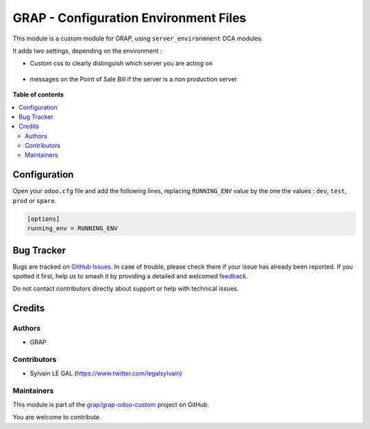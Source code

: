 ======================================
GRAP - Configuration Environment Files
======================================

.. 
   !!!!!!!!!!!!!!!!!!!!!!!!!!!!!!!!!!!!!!!!!!!!!!!!!!!!
   !! This file is generated by oca-gen-addon-readme !!
   !! changes will be overwritten.                   !!
   !!!!!!!!!!!!!!!!!!!!!!!!!!!!!!!!!!!!!!!!!!!!!!!!!!!!
   !! source digest: sha256:4326029ccc70af97c9f21c71e5da65e2c95724c7ab274c525c1f972ab9fe265a
   !!!!!!!!!!!!!!!!!!!!!!!!!!!!!!!!!!!!!!!!!!!!!!!!!!!!

.. |badge1| image:: https://img.shields.io/badge/maturity-Beta-yellow.png
    :target: https://odoo-community.org/page/development-status
    :alt: Beta
.. |badge2| image:: https://img.shields.io/badge/licence-AGPL--3-blue.png
    :target: http://www.gnu.org/licenses/agpl-3.0-standalone.html
    :alt: License: AGPL-3
.. |badge3| image:: https://img.shields.io/badge/github-grap%2Fgrap--odoo--custom-lightgray.png?logo=github
    :target: https://github.com/grap/grap-odoo-custom/tree/12.0/server_environment_files
    :alt: grap/grap-odoo-custom

|badge1| |badge2| |badge3|

This module is a custom module for GRAP, using ``server_environmnent`` OCA
modules.

It adds two settings, depending on the environment :

* Custom css to clearly distinguish which server you are acting on

.. figure:: https://raw.githubusercontent.com/grap/grap-odoo-custom/12.0/server_environment_files/static/description/login_page.png

* messages on the Point of Sale Bill if the server is a non production server

.. figure:: https://raw.githubusercontent.com/grap/grap-odoo-custom/12.0/server_environment_files/static/description/point_of_sale_ticket.png

**Table of contents**

.. contents::
   :local:

Configuration
=============

Open your ``odoo.cfg`` file and add the following lines, replacing ``RUNNING_ENV``
value by the one the values : ``dev``, ``test``, ``prod`` or ``spare``.

.. code-block::

    [options]
    running_env = RUNNING_ENV

Bug Tracker
===========

Bugs are tracked on `GitHub Issues <https://github.com/grap/grap-odoo-custom/issues>`_.
In case of trouble, please check there if your issue has already been reported.
If you spotted it first, help us to smash it by providing a detailed and welcomed
`feedback <https://github.com/grap/grap-odoo-custom/issues/new?body=module:%20server_environment_files%0Aversion:%2012.0%0A%0A**Steps%20to%20reproduce**%0A-%20...%0A%0A**Current%20behavior**%0A%0A**Expected%20behavior**>`_.

Do not contact contributors directly about support or help with technical issues.

Credits
=======

Authors
~~~~~~~

* GRAP

Contributors
~~~~~~~~~~~~

* Sylvain LE GAL (https://www.twitter.com/legalsylvain)

Maintainers
~~~~~~~~~~~

This module is part of the `grap/grap-odoo-custom <https://github.com/grap/grap-odoo-custom/tree/12.0/server_environment_files>`_ project on GitHub.

You are welcome to contribute.
